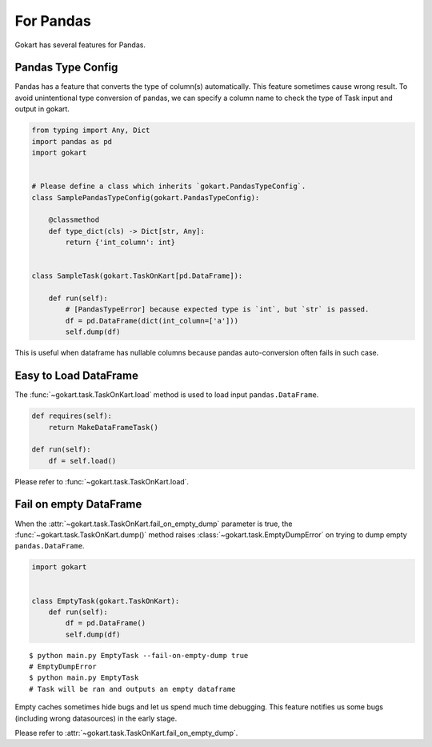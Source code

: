For Pandas
==========

Gokart has several features for Pandas.


Pandas Type Config
------------------

Pandas has a feature that converts the type of column(s) automatically. This feature sometimes cause wrong result. To avoid unintentional type conversion of pandas, we can specify a column name to check the type of Task input and output in gokart.


.. code:: python

    from typing import Any, Dict
    import pandas as pd
    import gokart


    # Please define a class which inherits `gokart.PandasTypeConfig`.
    class SamplePandasTypeConfig(gokart.PandasTypeConfig):

        @classmethod
        def type_dict(cls) -> Dict[str, Any]:
            return {'int_column': int}


    class SampleTask(gokart.TaskOnKart[pd.DataFrame]):

        def run(self):
            # [PandasTypeError] because expected type is `int`, but `str` is passed.
            df = pd.DataFrame(dict(int_column=['a']))
            self.dump(df)

This is useful when dataframe has nullable columns because pandas auto-conversion often fails in such case.

Easy to Load DataFrame
----------------------

The :func:`~gokart.task.TaskOnKart.load` method is used to load input ``pandas.DataFrame``.

.. code:: python

    def requires(self):
        return MakeDataFrameTask()

    def run(self):
        df = self.load()

Please refer to :func:`~gokart.task.TaskOnKart.load`.


Fail on empty DataFrame
-----------------------

When the :attr:`~gokart.task.TaskOnKart.fail_on_empty_dump` parameter is true, the :func:`~gokart.task.TaskOnKart.dump()` method raises :class:`~gokart.task.EmptyDumpError` on trying to dump empty ``pandas.DataFrame``.


.. code:: python

    import gokart


    class EmptyTask(gokart.TaskOnKart):
        def run(self):
            df = pd.DataFrame()
            self.dump(df)


::

    $ python main.py EmptyTask --fail-on-empty-dump true
    # EmptyDumpError
    $ python main.py EmptyTask
    # Task will be ran and outputs an empty dataframe


Empty caches sometimes hide bugs and let us spend much time debugging. This feature notifies us some bugs (including wrong datasources) in the early stage.

Please refer to :attr:`~gokart.task.TaskOnKart.fail_on_empty_dump`.
